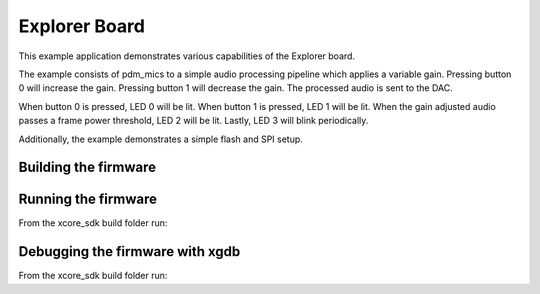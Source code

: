 ##############
Explorer Board
##############

This example application demonstrates various capabilities of the Explorer board.

The example consists of pdm_mics to a simple audio processing pipeline which
applies a variable gain.  Pressing button 0 will increase the gain.  Pressing
button 1 will decrease the gain.  The processed audio is sent to the DAC.

When button 0 is pressed, LED 0 will be lit.  When button 1 is pressed, LED 1
will be lit.  When the gain adjusted audio passes a frame power threshold, LED 2
will be lit.  Lastly, LED 3 will blink periodically.

Additionally, the example demonstrates a simple flash and SPI setup.

*********************
Building the firmware
*********************

.. tab:: Linux and Mac

    .. code-block:: console

        $ cmake -B build
        $ cd build
        $ make example_bare_metal_explorer_board

.. tab:: Windows XTC Tools CMD prompt

    .. code-block:: console

        $ cmake -G "NMake Makefiles" -B build
        $ cd build
        $ nmake example_bare_metal_explorer_board

*********************
Running the firmware
*********************

From the xcore_sdk build folder run:

.. tab:: Linux and MacOS

    .. code-block:: console

        $ make run_example_bare_metal_explorer_board

.. tab:: Windows

    .. code-block:: console

        $ nmake run_example_bare_metal_explorer_board


*********************
Debugging the firmware with xgdb
*********************

From the xcore_sdk build folder run:

.. tab:: Linux and MacOS

    .. code-block:: console

        $ make debug_example_bare_metal_explorer_board

.. tab:: Windows

    .. code-block:: console

        $ nmake debug_example_bare_metal_explorer_board
